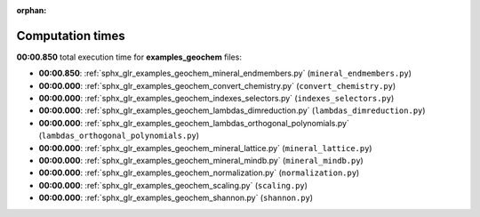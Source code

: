
:orphan:

.. _sphx_glr_examples_geochem_sg_execution_times:

Computation times
=================
**00:00.850** total execution time for **examples_geochem** files:

- **00:00.850**: :ref:`sphx_glr_examples_geochem_mineral_endmembers.py` (``mineral_endmembers.py``)
- **00:00.000**: :ref:`sphx_glr_examples_geochem_convert_chemistry.py` (``convert_chemistry.py``)
- **00:00.000**: :ref:`sphx_glr_examples_geochem_indexes_selectors.py` (``indexes_selectors.py``)
- **00:00.000**: :ref:`sphx_glr_examples_geochem_lambdas_dimreduction.py` (``lambdas_dimreduction.py``)
- **00:00.000**: :ref:`sphx_glr_examples_geochem_lambdas_orthogonal_polynomials.py` (``lambdas_orthogonal_polynomials.py``)
- **00:00.000**: :ref:`sphx_glr_examples_geochem_mineral_lattice.py` (``mineral_lattice.py``)
- **00:00.000**: :ref:`sphx_glr_examples_geochem_mineral_mindb.py` (``mineral_mindb.py``)
- **00:00.000**: :ref:`sphx_glr_examples_geochem_normalization.py` (``normalization.py``)
- **00:00.000**: :ref:`sphx_glr_examples_geochem_scaling.py` (``scaling.py``)
- **00:00.000**: :ref:`sphx_glr_examples_geochem_shannon.py` (``shannon.py``)
